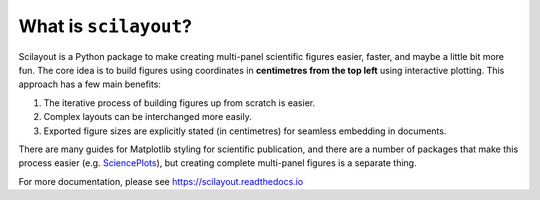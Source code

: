 What is ``scilayout``?
======================

Scilayout is a Python package to make creating multi-panel scientific figures easier, faster, and maybe a little bit more fun.
The core idea is to build figures using coordinates in **centimetres from the top left** using interactive plotting.
This approach has a few main benefits:

1. The iterative process of building figures up from scratch is easier.
2. Complex layouts can be interchanged more easily.
3. Exported figure sizes are explicitly stated (in centimetres) for seamless embedding in documents.

There are many guides for Matplotlib styling for scientific publication, and there are a number of packages that make this process easier (e.g. `SciencePlots <https://github.com/garrettj403/SciencePlots>`_), but creating complete multi-panel figures is a separate thing.

For more documentation, please see https://scilayout.readthedocs.io